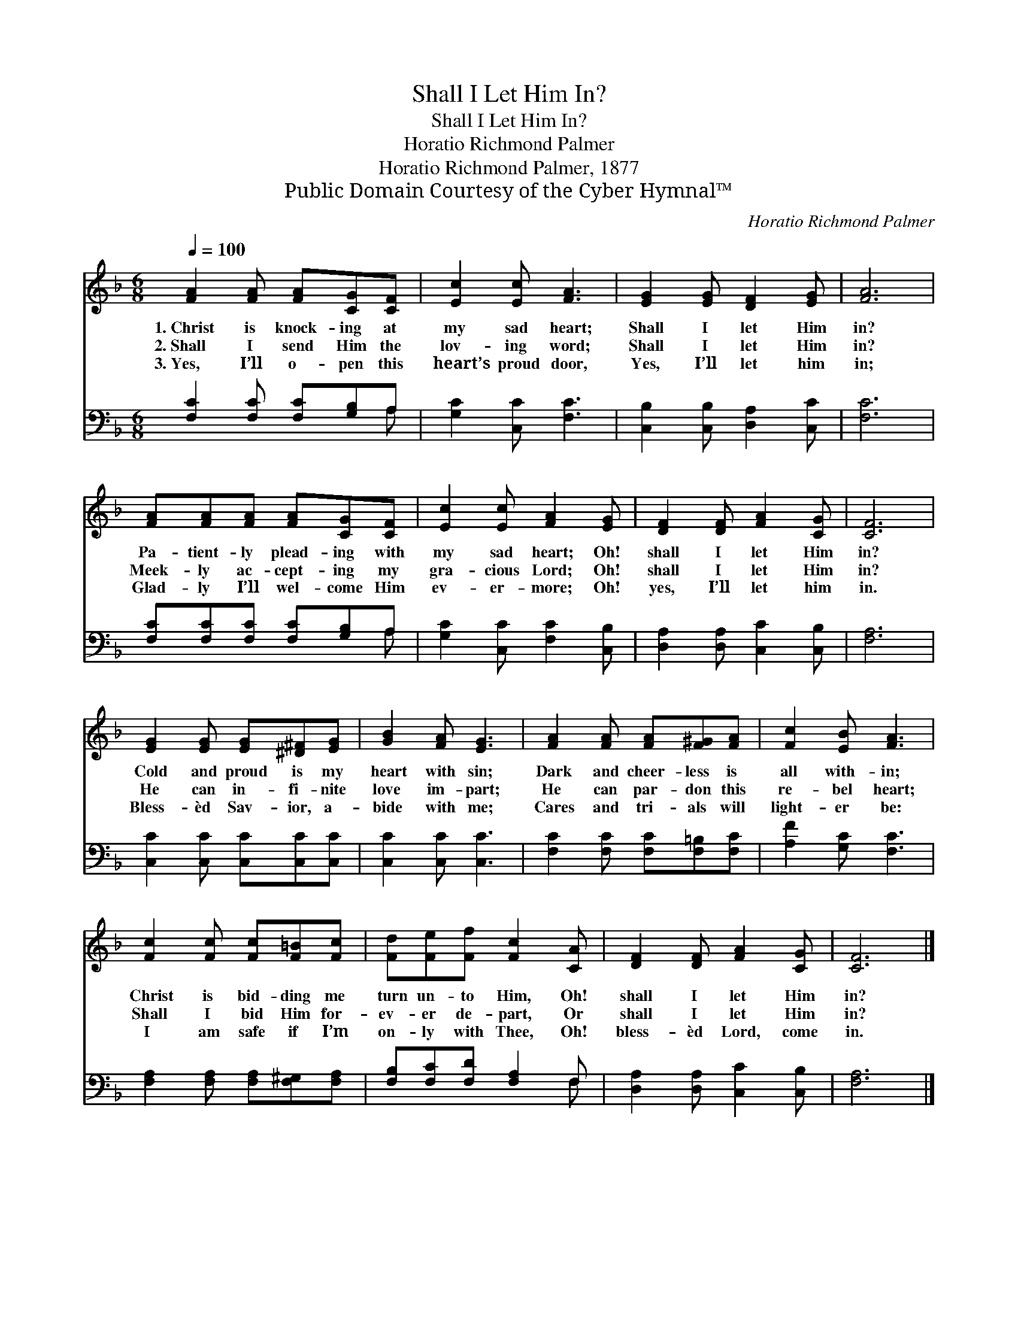 X:1
T:Shall I Let Him In?
T:Shall I Let Him In?
T:Horatio Richmond Palmer
T:Horatio Richmond Palmer, 1877
T:Public Domain Courtesy of the Cyber Hymnal™
C:Horatio Richmond Palmer
Z:Public Domain
Z:Courtesy of the Cyber Hymnal™
%%score 1 ( 2 3 )
L:1/8
Q:1/4=100
M:6/8
K:F
V:1 treble 
V:2 bass 
V:3 bass 
V:1
 [FA]2 [FA] [FA][CG][CF] | [Ec]2 [Ec] [FA]3 | [EG]2 [EG] [DF]2 [EG] | [FA]6 | %4
w: 1.~Christ is knock- ing at|my sad heart;|Shall I let Him|in?|
w: 2.~Shall I send Him the|lov- ing word;|Shall I let Him|in?|
w: 3.~Yes, I’ll o- pen this|heart’s proud door,|Yes, I’ll let him|in;|
 [FA][FA][FA] [FA][CG][CF] | [Ec]2 [Ec] [FA]2 [EG] | [DF]2 [DF] [FA]2 [CG] | [CF]6 | %8
w: Pa- tient- ly plead- ing with|my sad heart; Oh!|shall I let Him|in?|
w: Meek- ly ac- cept- ing my|gra- cious Lord; Oh!|shall I let Him|in?|
w: Glad- ly I’ll wel- come Him|ev- er- more; Oh!|yes, I’ll let him|in.|
 [EG]2 [EG] [EG][^D^F][EG] | [GB]2 [FA] [EG]3 | [FA]2 [FA] [FA][F^G][FA] | [Fc]2 [EB] [FA]3 | %12
w: Cold and proud is my|heart with sin;|Dark and cheer- less is|all with- in;|
w: He can in- fi- nite|love im- part;|He can par- don this|re- bel heart;|
w: Bless- èd Sav- ior, a-|bide with me;|Cares and tri- als will|light- er be:|
 [Fc]2 [Fc] [Fc][F=B][Fc] | [Fd][Fe][Ff] [Fc]2 [CA] | [DF]2 [DF] [FA]2 [CG] | [CF]6 |] %16
w: Christ is bid- ding me|turn un- to Him, Oh!|shall I let Him|in?|
w: Shall I bid Him for-|ev- er de- part, Or|shall I let Him|in?|
w: I am safe if I’m|on- ly with Thee, Oh!|bless- èd Lord, come|in.|
V:2
 [F,C]2 [F,C] [F,C][G,B,]A, | [G,C]2 [C,C] [F,C]3 | [C,B,]2 [C,B,] [D,A,]2 [C,C] | [F,C]6 | %4
 [F,C][F,C][F,C] [F,C][G,B,]A, | [G,C]2 [C,C] [F,C]2 [C,B,] | [D,A,]2 [D,A,] [C,C]2 [C,B,] | %7
 [F,A,]6 | [C,C]2 [C,C] [C,C][C,C][C,C] | [C,C]2 [C,C] [C,C]3 | [F,C]2 [F,C] [F,C][F,=B,][F,C] | %11
 [A,F]2 [G,C] [F,C]3 | [F,A,]2 [F,A,] [F,A,][F,^G,][F,A,] | [F,B,][F,C][F,D] [F,A,]2 F, | %14
 [D,A,]2 [D,A,] [C,C]2 [C,B,] | [F,A,]6 |] %16
V:3
 x5 A, | x6 | x6 | x6 | x5 A, | x6 | x6 | x6 | x6 | x6 | x6 | x6 | x6 | x5 F, | x6 | x6 |] %16

